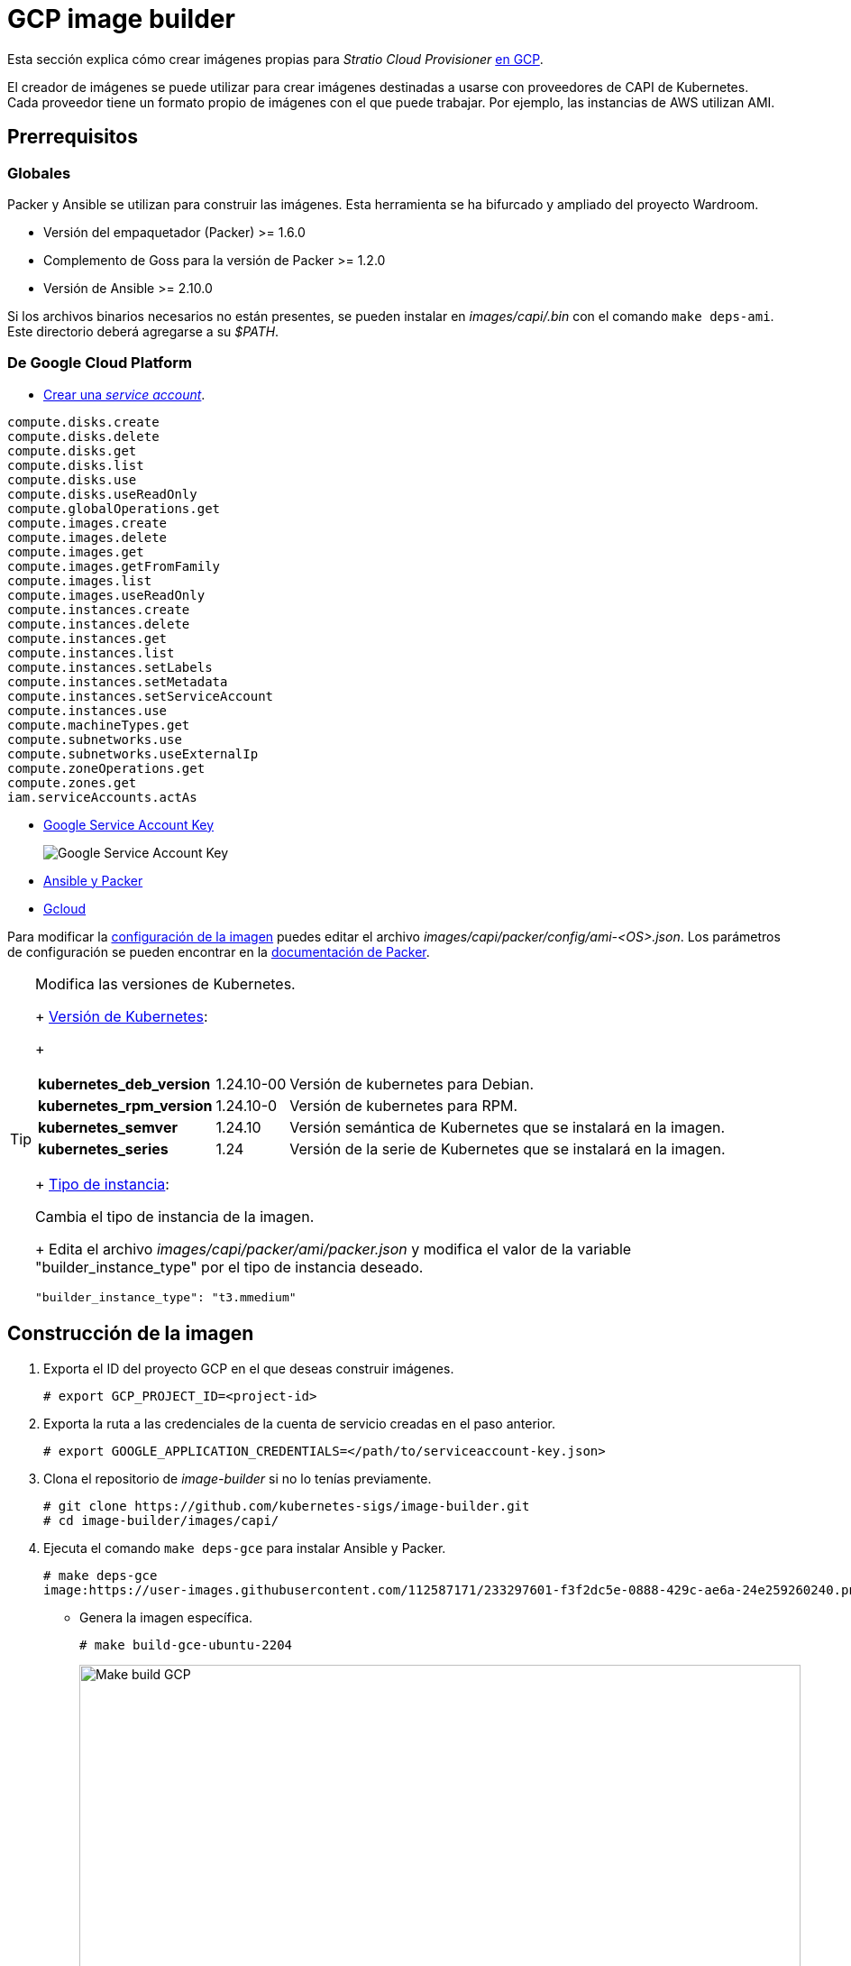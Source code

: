 = GCP image builder

Esta sección explica cómo crear imágenes propias para _Stratio Cloud Provisioner_ https://image-builder.sigs.k8s.io/capi/providers/gcp[en GCP].

El creador de imágenes se puede utilizar para crear imágenes destinadas a usarse con proveedores de CAPI de Kubernetes. Cada proveedor tiene un formato propio de imágenes con el que puede trabajar. Por ejemplo, las instancias de AWS utilizan AMI.

== Prerrequisitos

=== Globales

Packer y Ansible se utilizan para construir las imágenes. Esta herramienta se ha bifurcado y ampliado del proyecto Wardroom.

* Versión del empaquetador (Packer) >= 1.6.0
* Complemento de Goss para la versión de Packer >= 1.2.0
* Versión de Ansible >= 2.10.0

Si los archivos binarios necesarios no están presentes, se pueden instalar en _images/capi/.bin_ con el comando `make deps-ami`. Este directorio deberá agregarse a su _$PATH_.

=== De Google Cloud Platform

* https://cloud.google.com/iam/docs/creating-managing-service-accounts#creating[Crear una _service account_].

[source,text]
----
compute.disks.create
compute.disks.delete
compute.disks.get
compute.disks.list
compute.disks.use
compute.disks.useReadOnly
compute.globalOperations.get
compute.images.create
compute.images.delete
compute.images.get
compute.images.getFromFamily
compute.images.list
compute.images.useReadOnly
compute.instances.create
compute.instances.delete
compute.instances.get
compute.instances.list
compute.instances.setLabels
compute.instances.setMetadata
compute.instances.setServiceAccount
compute.instances.use
compute.machineTypes.get
compute.subnetworks.use
compute.subnetworks.useExternalIp
compute.zoneOperations.get
compute.zones.get
iam.serviceAccounts.actAs
----

* https://cloud.google.com/iam/docs/keys-create-delete?hl=es-419[Google Service Account Key]
+
image:https://user-images.githubusercontent.com/112587171/233296971-6e999cac-cfab-42d4-a20e-93429dbcbc2f.png[alt="Google Service Account Key"]

* https://image-builder.sigs.k8s.io/capi/providers/gcp.html#install-ansible-and-packer:~:text=compliant%20VM%20image.-,Install%20Ansible%20and%20Packer,-Start%20by%20launching[Ansible y Packer]
* https://cloud.google.com/sdk/docs/install?hl=es-419[Gcloud]

Para modificar la https://image-builder.sigs.k8s.io/capi/capi.html#customization[configuración de la imagen] puedes editar el archivo _images/capi/packer/config/ami-<OS>.json_. Los parámetros de configuración se pueden encontrar en la https://github.com/kubernetes-sigs/image-builder/tree/1510769a271725cda3d46907182a2843ef5c1c8b/images/capi/packer/gce[documentación de Packer].

[TIP]
====
.Modifica las versiones de Kubernetes.
+
https://github.com/kubernetes-sigs/image-builder/blob/3b70f45036617ba8752b0711ee6d212f9591a514/images/capi/packer/config/kubernetes.json[Versión de Kubernetes]:
+
[%autowidth]
|===
| *kubernetes_deb_version* | 1.24.10-00 | Versión de kubernetes para Debian.
| *kubernetes_rpm_version* | 1.24.10-0 | Versión de kubernetes para RPM.
| *kubernetes_semver* | 1.24.10 | Versión semántica de Kubernetes que se instalará en la imagen.
| *kubernetes_series* | 1.24 | Versión de la serie de Kubernetes que se instalará en la imagen.
|===
+
https://github.com/kubernetes-sigs/image-builder/blob/3b70f45036617ba8752b0711ee6d212f9591a514/images/capi/packer/ami/packer.json[Tipo de instancia]:

.Cambia el tipo de instancia de la imagen.
+
Edita el archivo _images/capi/packer/ami/packer.json_ y modifica el valor de la variable "builder_instance_type" por el tipo de instancia deseado.

[source,bash]
----
"builder_instance_type": "t3.mmedium"
----

====

== Construcción de la imagen

. Exporta el ID del proyecto GCP en el que deseas construir imágenes.
+
[source,shell]
----
# export GCP_PROJECT_ID=<project-id>
----

. Exporta la ruta a las credenciales de la cuenta de servicio creadas en el paso anterior.
+
[source,shell]
----
# export GOOGLE_APPLICATION_CREDENTIALS=</path/to/serviceaccount-key.json>
----

. Clona el repositorio de _image-builder_ si no lo tenías previamente.
+
[source,shell]
----
# git clone https://github.com/kubernetes-sigs/image-builder.git
# cd image-builder/images/capi/
----

. Ejecuta el comando `make deps-gce` para instalar Ansible y Packer.
+
[source,shell]
----
# make deps-gce
image:https://user-images.githubusercontent.com/112587171/233297601-f3f2dc5e-0888-429c-ae6a-24e259260240.png[alt="Make deps GCP",width=800]
----
+
* Genera la imagen específica.
+
[source,shell]
----
# make build-gce-ubuntu-2204
----
+
image:https://user-images.githubusercontent.com/112587171/233297883-5029b10e-912d-42b7-b7ef-c941993c98c6.png[alt="Make build GCP",width=800]
+
image:https://user-images.githubusercontent.com/112587171/233298080-c50f610c-85e6-445e-8ed5-77cdc66fad26.png[alt="Make build GCP",width=800]

* Genera todas las disponibles.
+
[source,shell]
----
# make build-gce-all
----

== Depuración

El proceso de creación de la imagen se puede depurar con la variable de entorno `PACKER_LOG`.

[source,shell]
----
export PACKER_LOG=1
----
